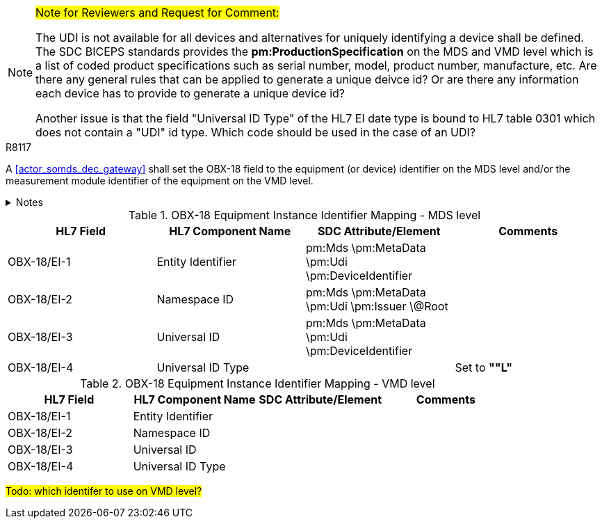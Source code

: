 [NOTE]
====
#Note for Reviewers and Request for Comment:#

The UDI is not available for all devices and alternatives for uniquely identifying a device shall be defined. The SDC BICEPS standards provides the *pm:ProductionSpecification* on the MDS and VMD level which is a list of coded product specifications such as serial number, model, product number, manufacture, etc.
Are there any general rules that can be applied to generate a unique deivce id? Or are there any information each device has to provide to generate a unique device id?

Another issue is that the field "Universal ID Type" of the HL7 EI date type is bound to HL7 table 0301 which does not contain a "UDI" id type. Which code should be used in the case of an UDI?
====

.R8117
[sdpi_requirement#r8117,sdpi_req_level=shall]
****
A <<actor_somds_dec_gateway>> shall set the OBX-18 field to the equipment (or device) identifier on the MDS level and/or the measurement module identifier of the equipment on the VMD level.



.Notes
[%collapsible]
====
NOTE: <<ref_tbl_dec_obx18_mds_mapping>> defines the mapping of the <<acronym_mdib>> MDS meta data to the data fields of the HL7 data type *EI* used in the OBX-18 field.

NOTE: <<ref_tbl_dec_obx18_vmd_mapping>> defines the mapping of the <<acronym_mdib>> VMD information to the data fields of the HL7 data type *EI* used in the OBX-18 field.
====
****

[#ref_tbl_dec_obx18_mds_mapping]
.OBX-18 Equipment Instance Identifier Mapping - MDS level
|===
|HL7 Field |HL7 Component Name |SDC Attribute/Element |Comments

|OBX-18/EI-1
|Entity Identifier
|pm:Mds
\pm:MetaData
\pm:Udi
\pm:DeviceIdentifier
|

|OBX-18/EI-2
|Namespace ID
|pm:Mds
\pm:MetaData
\pm:Udi
\pm:Issuer
\@Root
|

|OBX-18/EI-3
|Universal ID
|pm:Mds
\pm:MetaData
\pm:Udi
\pm:DeviceIdentifier
|

|OBX-18/EI-4
|Universal ID Type
|
|Set to *""L"*

|===

[#ref_tbl_dec_obx18_vmd_mapping]
.OBX-18 Equipment Instance Identifier Mapping - VMD level
|===
|HL7 Field |HL7 Component Name |SDC Attribute/Element |Comments

|OBX-18/EI-1
|Entity Identifier
|
|

|OBX-18/EI-2
|Namespace ID
|
|

|OBX-18/EI-3
|Universal ID
|
|

|OBX-18/EI-4
|Universal ID Type
|
|

|===

#Todo: which identifer to use on VMD level?#
